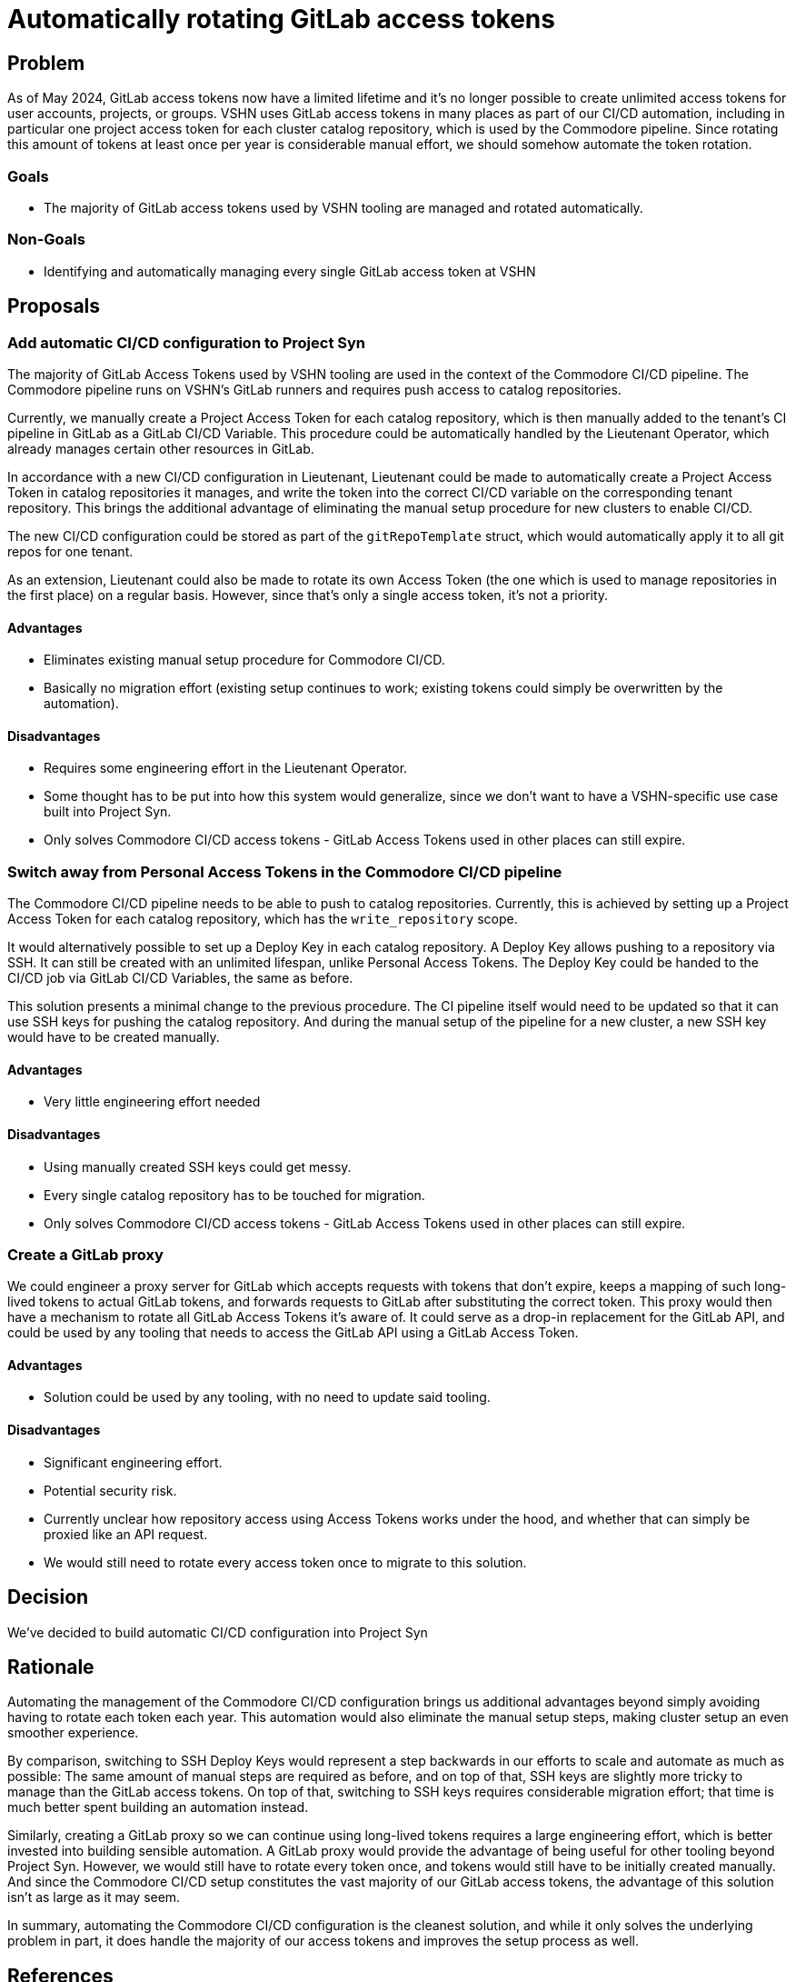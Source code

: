 = Automatically rotating GitLab access tokens

== Problem

As of May 2024, GitLab access tokens now have a limited lifetime and it's no longer possible to create unlimited access tokens for user accounts, projects, or groups.
VSHN uses GitLab access tokens in many places as part of our CI/CD automation, including in particular one project access token for each cluster catalog repository, which is used by the Commodore pipeline.
Since rotating this amount of tokens at least once per year is considerable manual effort, we should somehow automate the token rotation.

=== Goals

* The majority of GitLab access tokens used by VSHN tooling are managed and rotated automatically.

=== Non-Goals

* Identifying and automatically managing every single GitLab access token at VSHN

== Proposals

=== Add automatic CI/CD configuration to Project Syn

The majority of GitLab Access Tokens used by VSHN tooling are used in the context of the Commodore CI/CD pipeline.
The Commodore pipeline runs on VSHN's GitLab runners and requires push access to catalog repositories.

Currently, we manually create a Project Access Token for each catalog repository, which is then manually added to the tenant's CI pipeline in GitLab as a GitLab CI/CD Variable.
This procedure could be automatically handled by the Lieutenant Operator, which already manages certain other resources in GitLab.

In accordance with a new CI/CD configuration in Lieutenant, Lieutenant could be made to automatically create a Project Access Token in catalog repositories it manages, and write the token into the correct CI/CD variable on the corresponding tenant repository.
This brings the additional advantage of eliminating the manual setup procedure for new clusters to enable CI/CD.

The new CI/CD configuration could be stored as part of the `gitRepoTemplate` struct, which would automatically apply it to all git repos for one tenant.

As an extension, Lieutenant could also be made to rotate its own Access Token (the one which is used to manage repositories in the first place) on a regular basis.
However, since that's only a single access token, it's not a priority.

==== Advantages

* Eliminates existing manual setup procedure for Commodore CI/CD.
* Basically no migration effort (existing setup continues to work; existing tokens could simply be overwritten by the automation).

==== Disadvantages

* Requires some engineering effort in the Lieutenant Operator.
* Some thought has to be put into how this system would generalize, since we don't want to have a VSHN-specific use case built into Project Syn.
* Only solves Commodore CI/CD access tokens - GitLab Access Tokens used in other places can still expire.

=== Switch away from Personal Access Tokens in the Commodore CI/CD pipeline

The Commodore CI/CD pipeline needs to be able to push to catalog repositories.
Currently, this is achieved by setting up a Project Access Token for each catalog repository, which has the `write_repository` scope.

It would alternatively possible to set up a Deploy Key in each catalog repository.
A Deploy Key allows pushing to a repository via SSH.
It can still be created with an unlimited lifespan, unlike Personal Access Tokens.
The Deploy Key could be handed to the CI/CD job via GitLab CI/CD Variables, the same as before.

This solution presents a minimal change to the previous procedure.
The CI pipeline itself would need to be updated so that it can use SSH keys for pushing the catalog repository.
And during the manual setup of the pipeline for a new cluster, a new SSH key would have to be created manually.

==== Advantages

* Very little engineering effort needed

==== Disadvantages

* Using manually created SSH keys could get messy.
* Every single catalog repository has to be touched for migration.
* Only solves Commodore CI/CD access tokens - GitLab Access Tokens used in other places can still expire.

=== Create a GitLab proxy

We could engineer a proxy server for GitLab which accepts requests with tokens that don't expire, keeps a mapping of such long-lived tokens to actual GitLab tokens, and forwards requests to GitLab after substituting the correct token.
This proxy would then have a mechanism to rotate all GitLab Access Tokens it's aware of.
It could serve as a drop-in replacement for the GitLab API, and could be used by any tooling that needs to access the GitLab API using a GitLab Access Token.

==== Advantages

* Solution could be used by any tooling, with no need to update said tooling.

==== Disadvantages

* Significant engineering effort.
* Potential security risk.
* Currently unclear how repository access using Access Tokens works under the hood, and whether that can simply be proxied like an API request.
* We would still need to rotate every access token once to migrate to this solution.

== Decision

We've decided to build automatic CI/CD configuration into Project Syn

== Rationale

Automating the management of the Commodore CI/CD configuration brings us additional advantages beyond simply avoiding having to rotate each token each year.
This automation would also eliminate the manual setup steps, making cluster setup an even smoother experience.

By comparison, switching to SSH Deploy Keys would represent a step backwards in our efforts to scale and automate as much as possible:
The same amount of manual steps are required as before, and on top of that, SSH keys are slightly more tricky to manage than the GitLab access tokens.
On top of that, switching to SSH keys requires considerable migration effort; that time is much better spent building an automation instead.

Similarly, creating a GitLab proxy so we can continue using long-lived tokens requires a large engineering effort, which is better invested into building sensible automation.
A GitLab proxy would provide the advantage of being useful for other tooling beyond Project Syn.
However, we would still have to rotate every token once, and tokens would still have to be initially created manually.
And since the Commodore CI/CD setup constitutes the vast majority of our GitLab access tokens, the advantage of this solution isn't as large as it may seem.

In summary, automating the Commodore CI/CD configuration is the cleanest solution, and while it only solves the underlying problem in part, it does handle the majority of our access tokens and improves the setup process as well.


== References

* https://about.gitlab.com/blog/2023/10/25/access-token-lifetime-limits/[GitLab announcement about access token lifetime limits]
* https://git.vshn.net/syn/commodore-compile-pipeline/[Commodore CI/CD pipeline definition]
